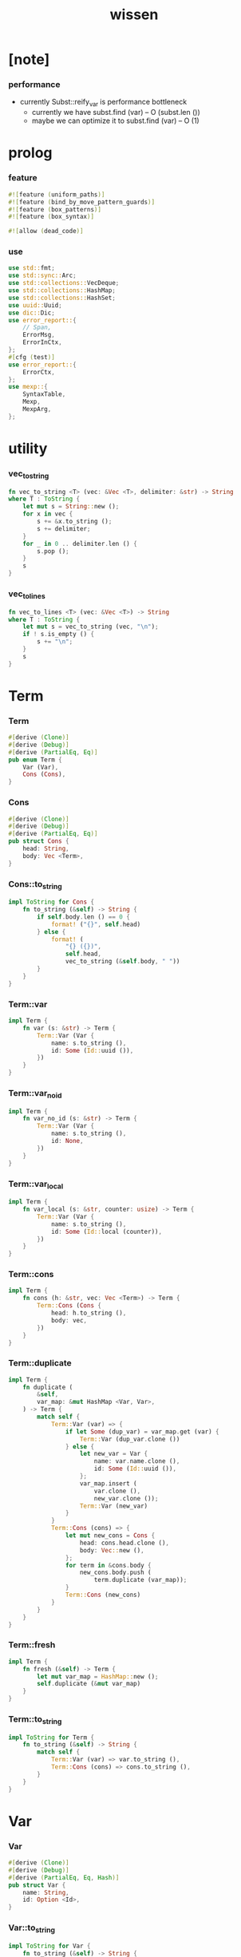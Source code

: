 #+property: tangle lib.rs
#+title: wissen

* [note]

*** performance

    - currently Subst::reify_var is performance bottleneck
      - currently we have
        subst.find (var) -- O (subst.len ())
      - maybe we can optimize it to
        subst.find (var) -- O (1)

* prolog

*** feature

    #+begin_src rust
    #![feature (uniform_paths)]
    #![feature (bind_by_move_pattern_guards)]
    #![feature (box_patterns)]
    #![feature (box_syntax)]

    #![allow (dead_code)]
    #+end_src

*** use

    #+begin_src rust
    use std::fmt;
    use std::sync::Arc;
    use std::collections::VecDeque;
    use std::collections::HashMap;
    use std::collections::HashSet;
    use uuid::Uuid;
    use dic::Dic;
    use error_report::{
        // Span,
        ErrorMsg,
        ErrorInCtx,
    };
    #[cfg (test)]
    use error_report::{
        ErrorCtx,
    };
    use mexp::{
        SyntaxTable,
        Mexp,
        MexpArg,
    };
    #+end_src

* utility

*** vec_to_string

    #+begin_src rust
    fn vec_to_string <T> (vec: &Vec <T>, delimiter: &str) -> String
    where T : ToString {
        let mut s = String::new ();
        for x in vec {
            s += &x.to_string ();
            s += delimiter;
        }
        for _ in 0 .. delimiter.len () {
            s.pop ();
        }
        s
    }
    #+end_src

*** vec_to_lines

    #+begin_src rust
    fn vec_to_lines <T> (vec: &Vec <T>) -> String
    where T : ToString {
        let mut s = vec_to_string (vec, "\n");
        if ! s.is_empty () {
            s += "\n";
        }
        s
    }
    #+end_src

* Term

*** Term

    #+begin_src rust
    #[derive (Clone)]
    #[derive (Debug)]
    #[derive (PartialEq, Eq)]
    pub enum Term {
        Var (Var),
        Cons (Cons),
    }
    #+end_src

*** Cons

    #+begin_src rust
    #[derive (Clone)]
    #[derive (Debug)]
    #[derive (PartialEq, Eq)]
    pub struct Cons {
        head: String,
        body: Vec <Term>,
    }
    #+end_src

*** Cons::to_string

    #+begin_src rust
    impl ToString for Cons {
        fn to_string (&self) -> String {
            if self.body.len () == 0 {
                format! ("{}", self.head)
            } else {
                format! (
                    "{} ({})",
                    self.head,
                    vec_to_string (&self.body, " "))
            }
        }
    }
    #+end_src

*** Term::var

    #+begin_src rust
    impl Term {
        fn var (s: &str) -> Term {
            Term::Var (Var {
                name: s.to_string (),
                id: Some (Id::uuid ()),
            })
        }
    }
    #+end_src

*** Term::var_no_id

    #+begin_src rust
    impl Term {
        fn var_no_id (s: &str) -> Term {
            Term::Var (Var {
                name: s.to_string (),
                id: None,
            })
        }
    }
    #+end_src

*** Term::var_local

    #+begin_src rust
    impl Term {
        fn var_local (s: &str, counter: usize) -> Term {
            Term::Var (Var {
                name: s.to_string (),
                id: Some (Id::local (counter)),
            })
        }
    }
    #+end_src

*** Term::cons

    #+begin_src rust
    impl Term {
        fn cons (h: &str, vec: Vec <Term>) -> Term {
            Term::Cons (Cons {
                head: h.to_string (),
                body: vec,
            })
        }
    }
    #+end_src

*** Term::duplicate

    #+begin_src rust
    impl Term {
        fn duplicate (
            &self,
            var_map: &mut HashMap <Var, Var>,
        ) -> Term {
            match self {
                Term::Var (var) => {
                    if let Some (dup_var) = var_map.get (var) {
                        Term::Var (dup_var.clone ())
                    } else {
                        let new_var = Var {
                            name: var.name.clone (),
                            id: Some (Id::uuid ()),
                        };
                        var_map.insert (
                            var.clone (),
                            new_var.clone ());
                        Term::Var (new_var)
                    }
                }
                Term::Cons (cons) => {
                    let mut new_cons = Cons {
                        head: cons.head.clone (),
                        body: Vec::new (),
                    };
                    for term in &cons.body {
                        new_cons.body.push (
                            term.duplicate (var_map));
                    }
                    Term::Cons (new_cons)
                }
            }
        }
    }
    #+end_src

*** Term::fresh

    #+begin_src rust
    impl Term {
        fn fresh (&self) -> Term {
            let mut var_map = HashMap::new ();
            self.duplicate (&mut var_map)
        }
    }
    #+end_src

*** Term::to_string

    #+begin_src rust
    impl ToString for Term {
        fn to_string (&self) -> String {
            match self {
                Term::Var (var) => var.to_string (),
                Term::Cons (cons) => cons.to_string (),
            }
        }
    }
    #+end_src

* Var

*** Var

    #+begin_src rust
    #[derive (Clone)]
    #[derive (Debug)]
    #[derive (PartialEq, Eq, Hash)]
    pub struct Var {
        name: String,
        id: Option <Id>,
    }
    #+end_src

*** Var::to_string

    #+begin_src rust
    impl ToString for Var {
        fn to_string (&self) -> String {
            let mut s = format! ("{}", self.name);
            if let Some (id) = &self.id {
                s += &format! ("#{}", id.to_string ());
            }
            s
        }
    }
    #+end_src

*** Id

    #+begin_src rust
    #[derive (Clone)]
    #[derive (PartialEq, Eq, Hash)]
    pub enum Id {
        Uuid (uuid::adapter::Hyphenated),
        Local (usize),
    }
    #+end_src

*** Id::uuid

    #+begin_src rust
    impl Id {
        fn uuid () -> Self {
            Id::Uuid (Uuid::new_v4 () .to_hyphenated ())
        }
    }
    #+end_src

*** Id::local

    #+begin_src rust
    impl Id {
        fn local (counter: usize) -> Self {
            Id::Local (counter)
        }
    }
    #+end_src

*** Id::fmt

    #+begin_src rust
    impl fmt::Debug for Id {
        fn fmt (&self, f: &mut fmt::Formatter) -> fmt::Result {
            match self {
                Id::Uuid (uuid) => write! (f, "{}", uuid),
                Id::Local (counter) => write! (f, "{}", counter),
            }
        }
    }
    #+end_src

*** Id::to_string

    #+begin_src rust
    impl ToString for Id {
        fn to_string (&self) -> String {
            match self {
                Id::Uuid (uuid) => format! ("{}", uuid),
                Id::Local (counter) => format! ("{}", counter),
            }
        }
    }
    #+end_src

* Subst

*** Subst

    #+begin_src rust
    #[derive (Clone)]
    #[derive (Debug)]
    #[derive (PartialEq, Eq)]
    pub enum Subst {
        Null,
        Cons {
           var: Var,
           term: Term,
           next: Arc <Subst>,
        },
    }
    #+end_src

*** Subst::new

    #+begin_src rust
    impl Subst {
        fn new () -> Self {
            Subst::Null
        }
    }
    #+end_src

*** Subst::extend

    #+begin_src rust
    impl Subst {
        fn extend (&self, var: Var, term: Term) -> Self {
            Subst::Cons {
                var, term,
                next: Arc::new (self.clone ()),
            }
        }
    }
    #+end_src

*** Subst::find

    #+begin_src rust
    impl Subst {
        pub fn find (&self, var: &Var) -> Option <&Term> {
            match self {
                Subst::Null => None,
                Subst::Cons {
                    var: first, term, next,
                } => {
                    if first == var {
                        Some (term)
                    } else {
                        next.find (var)
                    }
                }
            }
        }
    }
    #+end_src

*** Subst::walk

    #+begin_src rust
    impl Subst {
        pub fn walk (&self, term: &Term) -> Term {
            match term {
                Term::Var (var) => {
                    if let Some (new_term) = self.find (var) {
                        self.walk (new_term)
                    } else {
                        term.clone ()
                    }
                }
                _ => term.clone ()
            }
        }
    }
    #+end_src

*** Subst::unify

    #+begin_src rust
    impl Subst {
        pub fn unify (
            &self,
            u: &Term,
            v: &Term,
        ) -> Option <Subst> {
            let u = self.walk (u);
            let v = self.walk (v);
            match (u, v) {
                (Term::Var (u),
                 Term::Var (v),
                ) if u == v => {
                    Some (self.clone ())
                }
                (Term::Var (u), v) => {
                    if self.var_occur_p (&u, &v) {
                        None
                    } else {
                        Some (self.extend (u, v))
                    }
                }
                (u, Term::Var (v)) => {
                    if self.var_occur_p (&v, &u) {
                        None
                    } else {
                        Some (self.extend (v, u))
                    }
                }
                (Term::Cons (ut),
                 Term::Cons (vt),
                ) => {
                    if ut.head != vt.head {
                        return None;
                    }
                    if ut.body.len () != vt.body.len () {
                        return None;
                    }
                    let mut subst = self.clone ();
                    let zip = ut.body.iter () .zip (vt.body.iter ());
                    for (u, v) in zip {
                        subst = subst.unify (u, v)?;
                    }
                    Some (subst)
                }
            }
        }
    }
    #+end_src

*** Subst::null_p

    #+begin_src rust
    impl Subst {
        pub fn null_p (&self) -> bool {
            &Subst::Null == self
        }
    }
    #+end_src

*** Subst::cons_p

    #+begin_src rust
    impl Subst {
        pub fn cons_p (&self) -> bool {
            &Subst::Null != self
        }
    }
    #+end_src

*** Subst::len

    #+begin_src rust
    impl Subst {
        pub fn len (&self) -> usize {
            let mut len = 0;
            let mut subst = self;
            while let Subst::Cons { next, .. } = subst {
                len += 1;
                subst = &next;
            }
            len
        }
    }
    #+end_src

*** Subst::to_string

    #+begin_src rust
    impl ToString for Subst {
        fn to_string (&self) -> String {
            let mut s = String::new ();
            let mut subst = self.clone ();
            while let Subst::Cons {
                var,
                term,
                next,
            } = subst {
                s += &var.to_string ();
                s += " = ";
                s += &term.to_string ();
                s += "\n";
                subst = (*next) .clone ();
            }
            s
        }
    }
    #+end_src

*** Subst::deep_walk

    #+begin_src rust
    impl Subst {
        pub fn deep_walk (&self, term: &Term) -> Term {
            let term = self.walk (term);
            match term {
                Term::Var (_) => term,
                Term::Cons (Cons {
                    head,
                    body,
                }) => {
                    let body = body.iter ()
                        .map (|x| self.deep_walk (x))
                        .collect ();
                    Term::Cons (Cons {
                        head,
                        body,
                    })
                }
            }
        }
    }
    #+end_src

*** Subst::localize_by_term

    #+begin_src rust
    impl Subst {
        pub fn localize_by_term (&self, term: &Term) -> Subst {
            let term = self.walk (term);
            match term {
                Term::Var (var) => {
                    self.extend (
                        var.clone (),
                        Term::var_local (
                            &var.name,
                            self.len ()))
                }
                Term::Cons (Cons {
                    body, ..
                }) => {
                    let mut subst = self.clone ();
                    for term in &body {
                        subst = subst.localize_by_term (term);
                    }
                    subst
                }
            }
        }
    }
    #+end_src

*** Subst::reify_var

    #+begin_src rust
    impl Subst {
        pub fn reify_var (&self, var: &Var) -> Term {
            let term = Term::Var (var.clone ());
            let term = self.deep_walk (&term);
            let new_subst = Subst::new ();
            let local_subst = new_subst.localize_by_term (&term);
            local_subst.deep_walk (&term)
        }
    }
    #+end_src

*** Subst::var_occur_p

    #+begin_src rust
    impl Subst {
        pub fn var_occur_p (
            &self,
            var: &Var,
            term: &Term,
        ) -> bool {
            let term = self.walk (term);
            match term {
                Term::Var (var1) => {
                    var == &var1
                }
                Term::Cons (cons) => {
                    for term in &cons.body {
                        if self.var_occur_p (var, term) {
                            return true;
                        }
                    }
                    return false;
                }
            }
        }
    }
    #+end_src

* Den

*** Den

    #+begin_src rust
    #[derive (Clone)]
    #[derive (Debug)]
    #[derive (PartialEq, Eq)]
    pub enum Den {
        Disj (Vec <String>),
        Conj (Vec <Term>, Vec <Prop>),
    }
    #+end_src

*** Den::duplicate

    #+begin_src rust
    impl Den {
        fn duplicate (
            &self,
            var_map: &mut HashMap <Var, Var>,
        ) -> Den {
            match self {
                Den::Disj (_name_vec) => {
                    self.clone ()
                }
                Den::Conj (args, prop_vec) => {
                    let mut new_args = Vec::new ();
                    for arg in args {
                        new_args.push (
                            arg.duplicate (var_map))
                    }
                    let mut new_prop_vec = Vec::new ();
                    for prop in prop_vec {
                        new_prop_vec.push (
                            prop.duplicate (var_map))
                    }
                    Den::Conj (new_args, new_prop_vec)
                }
            }
        }
    }
    #+end_src

*** Den::fresh

    #+begin_src rust
    impl Den {
        fn fresh (&self) -> Den {
            let mut var_map = HashMap::new ();
            self.duplicate (&mut var_map)
        }
    }
    #+end_src

*** Den::apply

    #+begin_src rust
    impl Den {
        fn apply (
            self,
            args: &Vec <Term>,
            mut subst: Subst,
        ) -> Option <(Vec <Vec <Arc <Prop>>>, Subst)> {
            match self {
                Den::Disj (name_vec) => {
                    let mut prop_matrix = Vec::new ();
                    for name in name_vec {
                        let prop = Arc::new (Prop {
                            name: name,
                            args: args.clone (),
                        });
                        prop_matrix.push (vec! [prop]);
                    }
                    Some ((prop_matrix, subst))
                }
                Den::Conj (terms, prop_vec) => {
                    if args.len () != terms.len () {
                        eprintln! ("- [warning] Den::apply");
                        eprintln! ("  arity mismatch");
                        return None;
                    }
                    let zip = args.iter () .zip (terms.iter ());
                    for (u, v) in zip {
                        if let Some (
                            new_subst
                        ) = subst.unify (u, v) {
                            subst = new_subst;
                        } else {
                            return None;
                        }
                    }
                    let prop_matrix = vec! [
                        prop_vec
                            .into_iter ()
                            .map (|x| Arc::new (x))
                            .collect ()
                    ];
                    Some ((prop_matrix, subst))
                }
            }
        }
    }
    #+end_src

*** Den::to_string

    #+begin_src rust
    impl ToString for Den {
        fn to_string (&self) -> String {
            match self {
                Den::Disj (name_vec) => {
                    format! (
                        "disj ({})",
                        vec_to_string (&name_vec, " "))
                }
                Den::Conj (terms, prop_vec) => {
                    format! (
                        "conj ({}) {}",
                        vec_to_string (&terms, " "),
                        if prop_vec.len () == 0 {
                            format! ("{{}}")
                        } else {
                            format! (
                                "{{ {} }}",
                                vec_to_string (&prop_vec, " "))
                        })
                }
            }
        }
    }
    #+end_src

* Prop

*** Prop

    #+begin_src rust
    #[derive (Clone)]
    #[derive (Debug)]
    #[derive (PartialEq, Eq)]
    pub struct Prop {
        name: String,
        args: Vec <Term>,
    }
    #+end_src

*** Prop::duplicate

    #+begin_src rust
    impl Prop {
        fn duplicate (
            &self,
            var_map: &mut HashMap <Var, Var>,
        ) -> Prop {
            let mut new_args = Vec::new ();
            for arg in &self.args {
                new_args.push (
                    arg.duplicate (var_map));
            }
            Prop {
                name: self.name.clone (),
                args: new_args,
            }
        }
    }
    #+end_src

*** Prop::to_string

    #+begin_src rust
    impl ToString for Prop {
        fn to_string (&self) -> String {
            format! (
                "{} ({})",
                self.name,
                vec_to_string (&self.args, " "))
        }
    }
    #+end_src

* Wissen

*** Wissen

    #+begin_src rust
    #[derive (Clone)]
    #[derive (Debug)]
    #[derive (PartialEq, Eq)]
    pub struct Wissen {
        den_dic: Dic <Den>,
    }
    #+end_src

*** Wissen::new

    #+begin_src rust
    impl Wissen {
        pub fn new () -> Self {
            Wissen {
                den_dic: Dic::new (),
            }
        }
    }
    #+end_src

*** Wissen::find_den

    #+begin_src rust
    impl Wissen {
        fn find_den (&self, name: &str) -> Option <Den> {
            if let Some (
                den
            ) = self.den_dic.get (name) {
                Some (den.fresh ())
            } else {
                None
            }
        }
    }
    #+end_src

*** Wissen::proving

    #+begin_src rust
    impl Wissen {
        pub fn proving <'a> (
            &'a self,
            prop_vec: &Vec <Prop>,
        ) -> Proving <'a> {
            let mut prop_queue = VecDeque::new ();
            for prop in prop_vec {
                prop_queue.push_back (Arc::new (prop.clone ()))
            }
            let proof = Proof {
                wissen: self,
                tree_stack: vec! [DeductionTree {
                   conj_name: "root".to_string (),
                   arity: prop_vec.len (),
                   body: Vec::new (),
                }],
                subst: Subst::new (),
                prop_queue,
            };
            Proving {
                proof_queue: vec! [proof] .into (),
            }
        }
    }
    #+end_src

*** Wissen::to_string

    #+begin_src rust
    impl ToString for Wissen {
        fn to_string (&self) -> String {
            let mut s = String::new ();
            for (name, den) in self.den_dic.iter () {
                s += name;
                s += " = ";
                s += &den.to_string ();
                s += "\n";
            }
            format! ("<wissen>\n{}</wissen>\n", s)
        }
    }
    #+end_src

*** Wissen::den

    #+begin_src rust
    impl Wissen {
        pub fn den (&mut self, name: &str, den: &Den) {
           self.den_dic.ins (name, Some (den.clone ()));
        }
    }
    #+end_src

*** Wissen::wis

    #+begin_src rust
    impl Wissen {
        pub fn wis <'a> (
            &'a mut self,
            input: &str,
        ) -> Result <Vec <WissenOutput>, ErrorInCtx> {
            let syntax_table = SyntaxTable::default ();
            let mexp_vec = syntax_table.parse (input)?;
            let statement_vec = mexp_vec_to_statement_vec (&mexp_vec)?;
            for statement in &statement_vec {
                if let Statement::Den (
                    name, den
                ) = statement {
                    self.den (name, den);
                }
            }
            let mut output_vec = Vec::new ();
            for statement in &statement_vec {
                if let Statement::Query (
                    counter, prop_vec
                ) = statement {
                    let mut proving = self.proving (prop_vec);
                    let subst_vec = proving.take_subst (*counter);
                    output_vec.push (WissenOutput::Query {
                        prop_vec: prop_vec.clone (),
                        subst_vec,
                    });
                }
                if let Statement::Prove (
                    counter, prop_vec
                ) = statement {
                    let mut proving = self.proving (prop_vec);
                    let qed_vec = proving.take_qed (*counter);
                    output_vec.push (WissenOutput::Prove {
                        prop_vec: prop_vec.clone (),
                        qed_vec,
                    });
                }
            }
            Ok (output_vec)
        }
    }
    #+end_src

*** WissenOutput

    #+begin_src rust
    #[derive (Clone)]
    #[derive (Debug)]
    #[derive (PartialEq, Eq)]
    pub enum WissenOutput {
        Query {
            prop_vec: Vec <Prop>,
            subst_vec: Vec <Subst>,
        },
        Prove {
            prop_vec: Vec <Prop>,
            qed_vec: Vec <Qed>,
        },
    }
    #+end_src

*** collect_var_from_prop_vec

    #+begin_src rust
    fn collect_var_from_prop_vec (
        prop_vec: &Vec <Prop>
    ) -> HashSet <Var> {
        let mut var_set = HashSet::new ();
        for prop in prop_vec {
            for var in collect_var_from_term_vec (&prop.args) {
                var_set.insert (var);
            }
        }
        var_set
    }
    #+end_src

*** collect_var_from_term

    #+begin_src rust
    fn collect_var_from_term (
        term: &Term
    ) -> HashSet <Var> {
        match term {
            Term::Var (var) => {
                let mut var_set = HashSet::new ();
                var_set.insert (var.clone ());
                var_set
            }
            Term::Cons (cons) => {
                collect_var_from_term_vec (&cons.body)
            }
        }
    }
    #+end_src

*** collect_var_from_term_vec

    #+begin_src rust
    fn collect_var_from_term_vec (
        term_vec: &Vec <Term>
    ) -> HashSet <Var> {
        let mut var_set = HashSet::new ();
        for term in term_vec {
            for var in collect_var_from_term (term) {
                var_set.insert (var);
            }
        }
        var_set
    }
    #+end_src

*** WissenOutput::to_string

    #+begin_src rust
    impl ToString for WissenOutput {
        fn to_string (&self) -> String {
            match self {
                WissenOutput::Query {
                    prop_vec,
                    subst_vec,
                } => {
                    let mut s = String::new ();
                    s += "<query-output>\n";
                    s += "\n";
                    let var_set = collect_var_from_prop_vec (
                        prop_vec);
                    for subst in subst_vec {
                        s += "<subst>\n";
                        for var in &var_set {
                            s += &var.to_string ();
                            s += " = ";
                            s += &subst.reify_var (var) .to_string ();
                            s += "\n";
                        }
                        s += "</subst>\n";
                        s += "\n";
                    }
                    s += "</query-output>";
                    s
                }
                WissenOutput::Prove {
                    prop_vec,
                    qed_vec,
                } => {
                    let mut s = String::new ();
                    s += "<prove-output>\n";
                    s += "\n";
                    let var_set = collect_var_from_prop_vec (
                        prop_vec);
                    for qed in qed_vec {
                        s += "<deduction-tree>\n";
                        s += &qed.deduction_tree.to_string ();
                        s += "\n";
                        s += "</deduction-tree>\n";
                        s += "<subst>\n";
                        for var in &var_set {
                            s += &var.to_string ();
                            s += " = ";
                            s += &qed.subst.reify_var (var) .to_string ();
                            s += "\n";
                        }
                        s += "</subst>\n";
                        s += "\n";
                    }
                    s += "</prove-output>";
                    s
                }
            }
        }
    }
    #+end_src

*** Statement

    #+begin_src rust
    #[derive (Clone)]
    #[derive (Debug)]
    #[derive (PartialEq, Eq)]
    pub enum Statement {
        Den (String, Den),
        Query (usize, Vec <Prop>),
        Prove (usize, Vec <Prop>),
    }
    #+end_src

* Proving

*** Proving

    #+begin_src rust
    #[derive (Clone)]
    #[derive (Debug)]
    #[derive (PartialEq, Eq)]
    pub struct Proving <'a> {
        proof_queue: VecDeque <Proof <'a>>,
    }
    #+end_src

*** Proving::next_qed

    #+begin_src rust
    impl <'a> Proving <'a> {
        pub fn next_qed (&mut self) -> Option <Qed> {
            while let Some (
                mut proof
            ) = self.proof_queue.pop_front () {
                match proof.step () {
                    ProofStep::One (qed) => {
                        return Some (qed);
                    }
                    ProofStep::More (proof_queue) => {
                        for proof in proof_queue {
                            //// about searching
                            // push front |   depth first
                            // push back  | breadth first
                            self.proof_queue.push_back (proof);
                        }
                    }
                    ProofStep::Fail => {}
                }
            }
            return None;
        }
    }
    #+end_src

*** Proving::take_subst

    #+begin_src rust
    impl <'a> Proving <'a> {
        pub fn take_subst (&mut self, n: usize) -> Vec <Subst> {
            let mut vec = Vec::new ();
            for _ in 0..n {
                if let Some (qed) = self.next_qed () {
                    vec.push (qed.subst)
                }
            }
            vec
        }
    }
    #+end_src

*** Proving::take_qed

    #+begin_src rust
    impl <'a> Proving <'a> {
        pub fn take_qed (&mut self, n: usize) -> Vec <Qed> {
            let mut vec = Vec::new ();
            for _ in 0..n {
                if let Some (qed) = self.next_qed () {
                    vec.push (qed)
                }
            }
            vec
        }
    }
    #+end_src

* Proof

*** Proof

    #+begin_src rust
    #[derive (Clone)]
    #[derive (Debug)]
    #[derive (PartialEq, Eq)]
    pub struct Proof <'a> {
        wissen: &'a Wissen,
        subst: Subst,
        tree_stack: Vec <DeductionTree>,
        prop_queue: VecDeque <Arc <Prop>>,
    }
    #+end_src

*** Proof::step

    #+begin_src rust
    impl <'a> Proof <'a> {
        fn step (&mut self) -> ProofStep <'a> {
            if let Some (
                prop
            ) = self.prop_queue.pop_front () {
                if let Some (
                    den
                ) = self.wissen.find_den (&prop.name) {
                    let mut proof_queue = VecDeque::new ();
                    let backup_den = den.clone ();
                    if let Some (
                        (prop_matrix, new_subst)
                    ) = den.apply (&prop.args, self.subst.clone ()) {
                        for prop_vec in prop_matrix {
                            let mut proof = self.clone ();
                            proof.subst = new_subst.clone ();
                            proof.record_deduction_step (
                                &prop,
                                &backup_den);
                            let rev = prop_vec.into_iter () .rev ();
                            for prop in rev {
                                // the order must be kept
                                //   to record_deduction_step
                                proof.prop_queue.push_front (prop);
                            }
                            proof_queue.push_back (proof);
                        }
                        ProofStep::More (proof_queue)
                    } else {
                        ProofStep::Fail
                    }
                } else {
                    eprintln! ("- [warning] Proof::step");
                    eprintln! ("  undefined den = {}", prop.name);
                    ProofStep::Fail
                }
            } else {
                let deduction_tree = self.tree_stack.pop () .unwrap ();
                ProofStep::One (Qed {
                    subst: self.subst.clone (),
                    deduction_tree,
                })
            }
        }
    }
    #+end_src

*** Proof::to_string

    #+begin_src rust
    impl <'a> ToString for Proof <'a> {
        fn to_string (&self) -> String {
            let prop_vec: &Vec <Prop> = &self.prop_queue
                .iter ()
                .map (|x| (**x) .clone ())
                .collect ();
            format! (
                "<proof>\n\
                <prop_queue>\n\
                {}</prop_queue>\n\
                <subst>\n\
                {}</subst>\n\
                </proof>\n",
                vec_to_lines (prop_vec),
                self.subst.to_string ())
        }
    }
    #+end_src

*** Proof::record_deduction_step

    #+begin_src rust
    impl <'a> Proof <'a> {
        fn record_deduction_step (
            &mut self,
            prop: &Prop,
            den: &Den,
        ) {
            if let Den::Conj (
                _, prop_vec
            ) = den {
                self.tree_stack.push (DeductionTree {
                    conj_name: prop.name.clone (),
                    arity: prop_vec.len (),
                    body: Vec::new (),
                });
                self.converge_deduction_tree ();
            }
        }
    }
    #+end_src

*** Proof::converge_deduction_tree

    #+begin_src rust
    impl <'a> Proof <'a> {
        fn converge_deduction_tree (&mut self) {
            let mut last = self.tree_stack.pop () .unwrap ();
            loop {
                if let Some (mut next) = self.tree_stack.pop () {
                    if last.full_p () {
                        next.body.push (last);
                        last = next;
                    } else {
                        self.tree_stack.push (next);
                        break;
                    }
                } else {
                    break;
                }
            }
            self.tree_stack.push (last);
        }
    }

    // impl <'a> Proof <'a> {
    //     fn converge_deduction_tree (&mut self) {
    //         loop {
    //             let last = self.tree_stack.pop () .unwrap ();
    //             if last.full_p () && ! self.tree_stack.is_empty () {
    //                 let mut next = self.tree_stack.pop () .unwrap ();
    //                 next.body.push (last);
    //                 self.tree_stack.push (next);
    //             } else {
    //                 self.tree_stack.push (last);
    //                 return;
    //             }
    //         }
    //     }
    // }
    #+end_src

*** ProofStep

    #+begin_src rust
    #[derive (Clone)]
    #[derive (Debug)]
    #[derive (PartialEq, Eq)]
    pub enum ProofStep <'a> {
        One (Qed),
        More (VecDeque <Proof <'a>>),
        Fail,
    }
    #+end_src

*** DeductionTree

    #+begin_src rust
    #[derive (Clone)]
    #[derive (Debug)]
    #[derive (PartialEq, Eq)]
    pub struct DeductionTree {
        // there are no position for Disj in the DeductionTree
        //   because Disj is not constructive -- sort of ~
        conj_name: String,
        arity: usize,
        body: Vec <DeductionTree>,
    }
    #+end_src

*** DeductionTree::full_p

    #+begin_src rust
    impl DeductionTree {
        fn full_p (&self) -> bool {
            self.body.len () == self.arity
        }
    }
    #+end_src

*** DeductionTree::to_string

    #+begin_src rust
    impl ToString for DeductionTree {
        fn to_string (&self) -> String {
            format! (
                "{} {{ {} }}",
                self.conj_name,
                vec_to_string (&self.body, " "))
        }
    }
    #+end_src

*** Qed

    #+begin_src rust
    #[derive (Clone)]
    #[derive (Debug)]
    #[derive (PartialEq, Eq)]
    pub struct Qed {
        subst: Subst,
        deduction_tree: DeductionTree,
    }
    #+end_src

* syntax

*** GRAMMAR

    #+begin_src rust
    const GRAMMAR: &'static str = r#"
    Statement::Den = { den-name? "=" Den }
    Statement::Query = { "query" '(' num? ')' '{' list (Prop) '}' }
    Statement::Prove = { "prove" '(' num? ')' '{' list (Prop) '}' }
    Den::Disj = { "disj" '(' list (den-name?) ')' }
    Den::Conj = { "conj" '(' list (Term) ')' '{' list (Prop) '}' }
    Term::Var = { unique-var-name? }
    Term::Cons = { cons-name? '(' list (Term) ')' }
    Prop::Cons = { den-name? '(' list (Term) ')' }
    "#;
    #+end_src

*** note_about_grammar

    #+begin_src rust
    fn note_about_grammar () -> ErrorMsg {
        ErrorMsg::new ()
            .head ("grammar :")
            .lines (GRAMMAR)
    }
    #+end_src

*** mexp_to_prop_name

    #+begin_src rust
    fn mexp_to_prop_name <'a> (
        mexp: &Mexp <'a>,
    ) -> Result <String, ErrorInCtx> {
        if let Mexp::Sym {
            symbol,
            ..
        } = mexp {
            if symbol.ends_with ("-t") {
                Ok (symbol.to_string ())
            } else {
                ErrorInCtx::new ()
                    .line ("expecting prop name")
                    .line ("which must end with `-t`")
                    .line (&format! ("symbol = {}", symbol))
                    .span (mexp.span ())
                    .note (note_about_grammar ())
                    .wrap_in_err ()
            }
        } else {
            ErrorInCtx::new ()
                .line ("expecting prop name")
                .line (&format! ("mexp = {}", mexp.to_string ()))
                .span (mexp.span ())
                .wrap_in_err ()
        }
    }
    #+end_src

*** mexp_to_prop

    #+begin_src rust
    fn mexp_to_prop <'a> (
        mexp: &Mexp <'a>,
    ) -> Result <Prop, ErrorInCtx> {
        if let Mexp::Apply {
            head: box Mexp::Sym {
                symbol,
                ..
            },
            arg: MexpArg::Tuple {
                body,
                ..
            },
            ..
        } = mexp {
            if symbol.ends_with ("-t") {
                Ok (Prop {
                    name: symbol.to_string (),
                    args: mexp_vec_to_term_vec (body)?,
                })
            } else {
                ErrorInCtx::new ()
                    .line ("expecting prop name")
                    .line ("which must end with `-t`")
                    .line (&format! ("symbol = {}", symbol))
                    .span (mexp.span ())
                    .note (note_about_grammar ())
                    .wrap_in_err ()
            }
        } else {
            ErrorInCtx::new ()
                .head ("syntex error")
                .span (mexp.span ())
                .note (note_about_grammar ())
                .wrap_in_err ()
        }
    }
    #+end_src

*** mexp_to_term

    #+begin_src rust
    fn mexp_to_term <'a> (
        mexp: &Mexp <'a>,
    ) -> Result <Term, ErrorInCtx> {
        if let Mexp::Apply {
            head: box Mexp::Sym {
                symbol,
                ..
            },
            arg: MexpArg::Tuple {
                body,
                ..
            },
            ..
        } = mexp {
            if symbol.ends_with ("-c") {
                Ok (Term::cons (
                    symbol,
                    mexp_vec_to_term_vec (body)?))
            } else {
                ErrorInCtx::new ()
                    .line ("expecting cons name")
                    .line ("which must end with `-c`")
                    .line (&format! ("symbol = {}", symbol))
                    .span (mexp.span ())
                    .note (note_about_grammar ())
                    .wrap_in_err ()
            }
        } else if let Mexp::Sym {
            symbol,
            ..
        } = mexp {
            if symbol.ends_with ("-c") {
                Ok (Term::cons (symbol, vec! []))
            } else if symbol.ends_with ("-t") {
                ErrorInCtx::new ()
                    .line ("expecting cons name or var")
                    .line ("but found prop name which end with `-t`")
                    .line (&format! ("symbol = {}", symbol))
                    .span (mexp.span ())
                    .note (note_about_grammar ())
                    .wrap_in_err ()
            } else {
                Ok (Term::var_no_id (symbol))
            }
        } else {
            ErrorInCtx::new ()
                .head ("syntex error")
                .span (mexp.span ())
                .note (note_about_grammar ())
                .wrap_in_err ()
        }
    }
    #+end_src

*** mexp_to_disj_den

    #+begin_src rust
    fn mexp_to_disj_den <'a> (
        mexp: &Mexp <'a>,
    ) -> Result <Den, ErrorInCtx> {
        if let Mexp::Apply {
            head: box Mexp::Sym {
                symbol: "disj",
                ..
            },
            arg: MexpArg::Tuple {
                body,
                ..
            },
            ..
        } = mexp {
            Ok (Den::Disj (mexp_vec_to_prop_name_vec (body)?))
        } else {
            ErrorInCtx::new ()
                .head ("syntex error")
                .span (mexp.span ())
                .note (note_about_grammar ())
                .wrap_in_err ()
        }
    }
    #+end_src

*** mexp_to_conj_den

    #+begin_src rust
    fn mexp_to_conj_den <'a> (
        mexp: &Mexp <'a>,
    ) -> Result <Den, ErrorInCtx> {
        if let Mexp::Apply {
            head: box Mexp::Apply {
                head: box Mexp::Sym {
                    symbol: "conj",
                    ..
                },
                arg: MexpArg::Tuple {
                    body: body1,
                    ..
                },
                ..
            },
            arg: MexpArg::Block {
                body: body2,
                ..
            },
            ..
        } = mexp {
            Ok (Den::Conj (mexp_vec_to_term_vec (body1)?,
                            mexp_vec_to_prop_vec (body2)?))
        } else {
            ErrorInCtx::new ()
                .head ("syntex error")
                .span (mexp.span ())
                .note (note_about_grammar ())
                .wrap_in_err ()
        }
    }
    #+end_src

*** mexp_to_den

    #+begin_src rust
    fn mexp_to_den <'a> (
        mexp: &Mexp <'a>,
    ) -> Result <Den, ErrorInCtx> {
        mexp_to_disj_den (mexp)
            .or (mexp_to_conj_den (mexp))
    }
    #+end_src

*** mexp_to_den_statement

    #+begin_src rust
    fn mexp_to_den_statement <'a> (
        mexp: &Mexp <'a>,
    ) -> Result <Statement, ErrorInCtx> {
        if let Mexp::Infix {
            op: "=",
            lhs: box Mexp::Sym {
                symbol,
                ..
            },
            rhs,
            ..
        } = mexp {
            if symbol.ends_with ("-t") {
                Ok (Statement::Den (
                    symbol.to_string (),
                    mexp_to_den (rhs)?))
            } else {
                ErrorInCtx::new ()
                    .line ("expecting prop name")
                    .line ("which must end with `-t`")
                    .line (&format! ("symbol = {}", symbol))
                    .span (mexp.span ())
                    .note (note_about_grammar ())
                    .wrap_in_err ()
            }
        } else {
            ErrorInCtx::new ()
                .head ("syntex error")
                .span (mexp.span ())
                .note (note_about_grammar ())
                .wrap_in_err ()
        }
    }
    #+end_src

*** mexp_to_prop_statement

    #+begin_src rust
    fn mexp_to_prop_statement <'a> (
        mexp: &Mexp <'a>,
    ) -> Result <Statement, ErrorInCtx> {
        if let Mexp::Apply {
            head: box Mexp::Apply {
                head: box Mexp::Sym {
                    symbol: "query",
                    ..
                },
                arg: MexpArg::Tuple {
                    body: body1,
                    ..
                },
                ..
            },
            arg: MexpArg::Block {
                body: body2,
                ..
            },
            ..
        } = mexp {
            if let [
                Mexp::Sym { symbol, .. }
            ] = &body1 [..] {
                let result = symbol.parse::<usize> ();
                if result.is_err () {
                    return ErrorInCtx::new ()
                        .line ("fail to parse usize num in `prop`")
                        .line (&format! ("symbol = {}", symbol))
                        .span (mexp.span ())
                        .note (note_about_grammar ())
                        .wrap_in_err ();
                }
                Ok (Statement::Query (
                    result.unwrap (),
                    mexp_vec_to_prop_vec (body2)?))
            } else {
                ErrorInCtx::new ()
                    .line ("fail to parse prop's first arg")
                    .span (mexp.span ())
                    .note (note_about_grammar ())
                    .wrap_in_err ()
            }
        } else {
            ErrorInCtx::new ()
                .head ("syntex error")
                .span (mexp.span ())
                .note (note_about_grammar ())
                .wrap_in_err ()
        }
    }
    #+end_src

*** mexp_to_prove_statement

    #+begin_src rust
    fn mexp_to_prove_statement <'a> (
        mexp: &Mexp <'a>,
    ) -> Result <Statement, ErrorInCtx> {
        if let Mexp::Apply {
            head: box Mexp::Apply {
                head: box Mexp::Sym {
                    symbol: "prove",
                    ..
                },
                arg: MexpArg::Tuple {
                    body: body1,
                    ..
                },
                ..
            },
            arg: MexpArg::Block {
                body: body2,
                ..
            },
            ..
        } = mexp {
            if let [
                Mexp::Sym { symbol, .. }
            ] = &body1 [..] {
                let result = symbol.parse::<usize> ();
                if result.is_err () {
                    return ErrorInCtx::new ()
                        .line ("fail to parse usize num in `prove`")
                        .line (&format! ("symbol = {}", symbol))
                        .span (mexp.span ())
                        .note (note_about_grammar ())
                        .wrap_in_err ();
                }
                Ok (Statement::Prove (
                    result.unwrap (),
                    mexp_vec_to_prop_vec (body2)?))
            } else {
                ErrorInCtx::new ()
                    .line ("fail to parse prop's first arg")
                    .span (mexp.span ())
                    .note (note_about_grammar ())
                    .wrap_in_err ()
            }
        } else {
            ErrorInCtx::new ()
                .head ("syntex error")
                .span (mexp.span ())
                .note (note_about_grammar ())
                .wrap_in_err ()
        }
    }
    #+end_src

*** mexp_to_statement

    #+begin_src rust
    fn mexp_to_statement <'a> (
        mexp: &Mexp <'a>,
    ) -> Result <Statement, ErrorInCtx> {
        mexp_to_den_statement (mexp)
            .or (mexp_to_prop_statement (mexp))
            .or (mexp_to_prove_statement (mexp))
    }
    #+end_src

*** mexp_vec_to_prop_name_vec

    #+begin_src rust
    fn mexp_vec_to_prop_name_vec <'a> (
        mexp_vec: &Vec <Mexp <'a>>,
    ) -> Result <Vec <String>, ErrorInCtx> {
        let mut vec = Vec::new ();
        for mexp in mexp_vec {
            vec.push (mexp_to_prop_name (&mexp)?);
        }
        Ok (vec)
    }
    #+end_src

*** mexp_vec_to_prop_vec

    #+begin_src rust
    fn mexp_vec_to_prop_vec <'a> (
        mexp_vec: &Vec <Mexp <'a>>,
    ) -> Result <Vec <Prop>, ErrorInCtx> {
        let mut vec = Vec::new ();
        for mexp in mexp_vec {
            vec.push (mexp_to_prop (&mexp)?);
        }
        Ok (vec)
    }
    #+end_src

*** mexp_vec_to_term_vec

    #+begin_src rust
    fn mexp_vec_to_term_vec <'a> (
        mexp_vec: &Vec <Mexp <'a>>,
    ) -> Result <Vec <Term>, ErrorInCtx> {
        let mut vec = Vec::new ();
        for mexp in mexp_vec {
            vec.push (mexp_to_term (&mexp)?);
        }
        Ok (vec)
    }
    #+end_src

*** mexp_vec_to_statement_vec

    #+begin_src rust
    fn mexp_vec_to_statement_vec <'a> (
        mexp_vec: &Vec <Mexp <'a>>,
    ) -> Result <Vec <Statement>, ErrorInCtx> {
        let mut vec = Vec::new ();
        for mexp in mexp_vec {
            vec.push (mexp_to_statement (&mexp)?);
        }
        Ok (vec)
    }
    #+end_src

* test

*** test_unify

    #+begin_src rust
    #[test]
    fn test_unify () {
        let u = Term::var ("u");
        let v = Term::var ("v");
        let subst = Subst::new () .unify (
            &Term::cons ("pair-c", vec! [
                u.clone (),
                v.clone (),
            ]),
            &Term::cons ("pair-c", vec! [
                v.clone (),
                Term::cons ("hi-c", vec! []),
            ])) .unwrap ();
        assert_eq! (subst.len (), 2);
    }
    #+end_src

*** test_love

    #+begin_src rust
    #[test]
    fn test_love () {
        let mut wissen = Wissen::new ();
        let den = Den::Conj (
            vec! [Term::cons ("you-c", vec! [])],
            vec! []);
        wissen.den ("love-t", &den);
        let prop = Prop {
            name: "love-t".to_string (),
            args: vec! [Term::var ("u")],
        };
        let mut proving = wissen.proving (&vec! [prop]);
        assert! (proving.next_qed () .is_some ());
        assert! (proving.next_qed () .is_none ());
    }
    #+end_src

*** test_list_append

    #+begin_src rust
    #[test]
    fn test_list_append () {
        let mut wissen = Wissen::new ();
        let list_append_t = Den::Disj (
            vec! [
                "zero-append-t".to_string (),
                "succ-append-t".to_string (),
            ]);
        wissen.den ("list-append-t", &list_append_t);
        let succ = Term::var ("succ");
        let zero_append_t = Den::Conj (
            vec! [
                Term::cons ("null-c", vec! []),
                succ.clone (),
                succ
            ],
            vec! []);
        wissen.den ("zero-append-t", &zero_append_t);
        let car = Term::var ("car");
        let cdr = Term::var ("cdr");
        let succ = Term::var ("succ");
        let o_cdr = Term::var ("o-cdr");
        let succ_append_t = Den::Conj (
            vec! [
                Term::cons ("cons-c",
                             vec! [car.clone (),
                                   cdr.clone ()]),
                succ.clone (),
                Term::cons ("cons-c",
                             vec! [car,
                                   o_cdr.clone ()]),
            ],
            vec! [
                Prop {
                    name: "list-append-t".to_string (),
                    args: vec! [
                        cdr,
                        succ,
                        o_cdr,
                    ],
                }
            ]);
        wissen.den ("succ-append-t", &succ_append_t);
        let prop = Prop {
            name: "list-append-t".to_string (),
            args: vec! [Term::var ("x"),
                        Term::var ("y"),
                        Term::var ("z")],
        };
        let mut proving = wissen.proving (&vec! [prop]);
        let subst_vec = proving.take_subst (100);
        assert_eq! (subst_vec.len (), 100);
        for subst in subst_vec {
            assert! (subst.cons_p ());
        }
    }
    #+end_src

*** LIST_APPEND_EXAMPLE

    #+begin_src rust
    #[cfg (test)]
    const LIST_APPEND_EXAMPLE: &'static str = "
    list-append-t = disj (
        zero-append-t
        succ-append-t
    )

    zero-append-t = conj (null-c succ succ) {}

    succ-append-t = conj (
        cons-c (car cdr)
        succ
        cons-c (car o-cdr)
    ) {
        list-append-t (cdr succ o-cdr)
    }

    query (10) { list-append-t (x y z) }
    ";
    #+end_src

*** test_mexp

    #+begin_src rust
    #[test]
    fn test_mexp () -> Result <(), ErrorInCtx> {
        let mut wissen = Wissen::new ();
        let input = LIST_APPEND_EXAMPLE;
        match wissen.wis (input) {
            Ok (mut output_vec) => {
                assert_eq! (output_vec.len (), 1);
                if let WissenOutput::Query {
                    subst_vec, ..
                } = output_vec.pop () .unwrap () {
                    assert_eq! (subst_vec.len (), 10);
                    for subst in subst_vec {
                        assert! (subst.cons_p ());
                    }
                } else {
                    panic! ()
                }
            }
            Err (error) => {
                let ctx = ErrorCtx::new ()
                    .body (input);
                error.print (ctx);
            }
        }
        Ok (())
    }
    #+end_src

